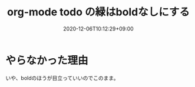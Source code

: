 #+TITLE: org-mode todo の緑はboldなしにする
#+DATE: 2020-12-06T10:12:29+09:00
#+DRAFT: false
#+TAGS[]: Emacs
* やらなかった理由
いや、boldのほうが目立っていいのでこのまま。
